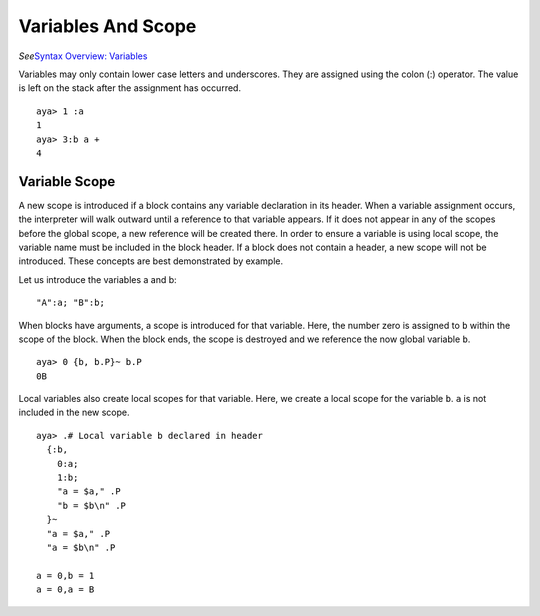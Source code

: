 Variables And Scope
===================

*See*\ `Syntax Overview: Variables <./Syntax-Overview#variables>`__

Variables may only contain lower case letters and underscores. They are
assigned using the colon (:) operator. The value is left on the stack
after the assignment has occurred.

::

   aya> 1 :a
   1
   aya> 3:b a +
   4

Variable Scope
--------------

A new scope is introduced if a block contains any variable declaration
in its header. When a variable assignment occurs, the interpreter will
walk outward until a reference to that variable appears. If it does not
appear in any of the scopes before the global scope, a new reference
will be created there. In order to ensure a variable is using local
scope, the variable name must be included in the block header. If a
block does not contain a header, a new scope will not be introduced.
These concepts are best demonstrated by example.

Let us introduce the variables a and b:

::

   "A":a; "B":b;

When blocks have arguments, a scope is introduced for that variable.
Here, the number zero is assigned to ``b`` within the scope of the
block. When the block ends, the scope is destroyed and we reference the
now global variable ``b``.

::

   aya> 0 {b, b.P}~ b.P
   0B

Local variables also create local scopes for that variable. Here, we
create a local scope for the variable ``b``. ``a`` is not included in
the new scope.

::

   aya> .# Local variable b declared in header
     {:b,
       0:a;
       1:b;
       "a = $a," .P
       "b = $b\n" .P
     }~ 
     "a = $a," .P
     "a = $b\n" .P

   a = 0,b = 1
   a = 0,a = B

